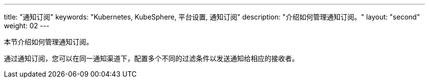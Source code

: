 ---
title: "通知订阅"
keywords: "Kubernetes, KubeSphere, 平台设置, 通知订阅"
description: "介绍如何管理通知订阅。"
layout: "second"
weight: 02
---

本节介绍如何管理通知订阅。

通过通知订阅，您可以在同一通知渠道下，配置多个不同的过滤条件以发送通知给相应的接收者。


